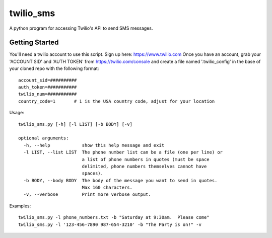 ##########
twilio_sms
##########

A python program for accessing Twilio's API to send SMS messages.

Getting Started
---------------
You'll need a twilio account to use this script.  Sign up here:  https://www.twilio.com  
Once you have an account, grab your 'ACCOUNT SID' and 'AUTH TOKEN' from https://twilio.com/console 
and create a file named '.twilio_config' in the base of your cloned repo with the following format::

    account_sid=##########
    auth_token=###########
    twilio_num=###########
    country_code=1       # 1 is the USA country code, adjust for your location

Usage::

    twilio_sms.py [-h] [-l LIST] [-b BODY] [-v]
    
    optional arguments:
      -h, --help            show this help message and exit
      -l LIST, --list LIST  The phone number list can be a file (one per line) or
                            a list of phone numbers in quotes (must be space
                            delimited, phone numbers themselves cannot have
                            spaces).
      -b BODY, --body BODY  The body of the message you want to send in quotes.
                            Max 160 characters.
      -v, --verbose         Print more verbose output.

Examples::

    twilio_sms.py -l phone_numbers.txt -b "Saturday at 9:30am.  Please come"
    twilio_sms.py -l '123-456-7890 987-654-3210' -b "The Party is on!" -v
